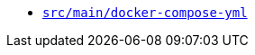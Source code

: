 * `xref:AUTO-GENERATED:docker-docs/src/main/docker-compose-yml-docker-docs.adoc[src/main/docker-compose-yml]`
